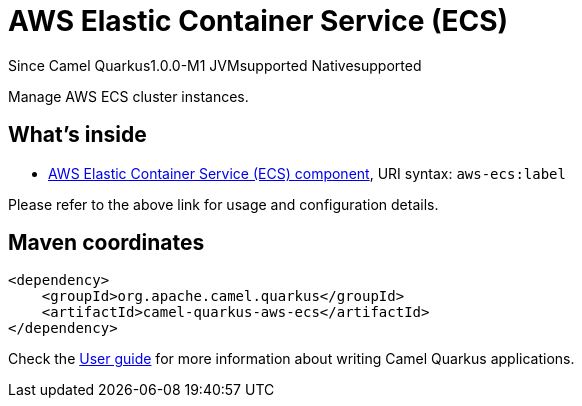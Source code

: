 // Do not edit directly!
// This file was generated by camel-quarkus-package-maven-plugin:update-extension-doc-page

[[aws-ecs]]
= AWS Elastic Container Service (ECS)

[.badges]
[.badge-key]##Since Camel Quarkus##[.badge-version]##1.0.0-M1## [.badge-key]##JVM##[.badge-supported]##supported## [.badge-key]##Native##[.badge-supported]##supported##

Manage AWS ECS cluster instances.

== What's inside

* https://camel.apache.org/components/latest/aws-ecs-component.html[AWS Elastic Container Service (ECS) component], URI syntax: `aws-ecs:label`

Please refer to the above link for usage and configuration details.

== Maven coordinates

[source,xml]
----
<dependency>
    <groupId>org.apache.camel.quarkus</groupId>
    <artifactId>camel-quarkus-aws-ecs</artifactId>
</dependency>
----

Check the xref:user-guide/index.adoc[User guide] for more information about writing Camel Quarkus applications.
